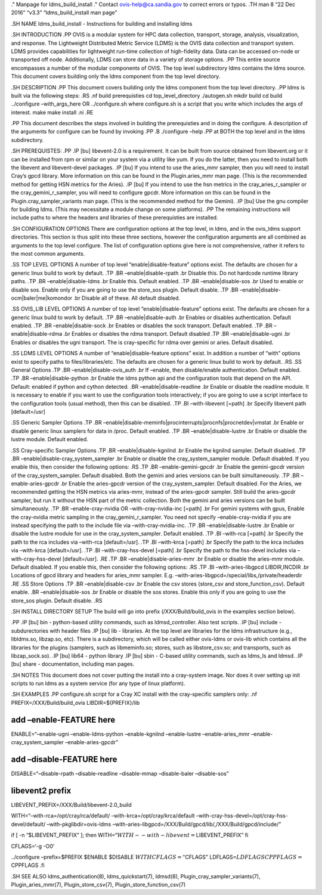 ." Manpage for ldms_build_install ." Contact ovis-help@ca.sandia.gov to
correct errors or typos. .TH man 8 “22 Dec 2016” “v3.3”
“ldms_build_install man page”

.SH NAME ldms_build_install - Instructions for building and installing
ldms

.SH INTRODUCTION .PP OVIS is a modular system for HPC data collection,
transport, storage, analysis, visualization, and response. The
Lightweight Distributed Metric Service (LDMS) is the OVIS data
collection and transport system. LDMS provides capabilities for
lightweight run-time collection of high-fidelity data. Data can be
accessed on-node or transported off node. Additionally, LDMS can store
data in a variety of storage options. .PP This entire source encompasses
a number of the modular components of OVIS. The top level subdirectory
ldms contains the ldms source. This document covers building only the
ldms component from the top level directory.

.SH DESCRIPTION .PP This document covers building only the ldms
component from the top level directory. .PP ldms is built via the
following steps: .RS .nf build prerequisties cd top_level_directory
./autogen.sh mkdir build cd build ../configure –with_args_here OR
../configure.sh where configure.sh is a script that you write which
includes the args of interest. make make install .ni .RE

.PP This document describes the steps involved in building the
prerequisties and in doing the configure. A description of the arguments
for configure can be found by invoking .PP .B ./configure –help .PP at
BOTH the top level and in the ldms subdirectory.

.SH PREREQUISTES: .PP .IP [bu] libevent-2.0 is a requirement. It can be
built from source obtained from libevent.org or it can be installed from
rpm or similar on your system via a utility like yum. If you do the
latter, then you need to install both the libevent and libevent-devel
packages. .IP [bu] If you intend to use the aries_mmr sampler, then you
will need to install Cray’s gpcd library. More information on this can
be found in the Plugin.aries_mmr man page. (This is the recommended
method for getting HSN metrics for the Aries). .IP [bu] If you intend to
use the hsn metrics in the cray_aries_r_sampler or the
cray_gemini_r_sampler, you will need to configure gpcdr. More
information on this can be found in the Plugin.cray_sampler_variants man
page. (This is the recommended method for the Gemini). .IP [bu] Use the
gnu compiler for building ldms. (This may necessitate a module change on
some platforms). .PP The remaining instructions will include paths to
where the headers and libraries of these prerequisties are installed.

.SH CONFIGURATION OPTIONS There are configuration options at the top
level, in ldms, and in the ovis_ldms support directories. This section
is thus split into these three sections, however the configuration
arguments are all combined as arguments to the top level configure. The
list of configuration options give here is not comprehensive, rather it
refers to the most common arguments.

.SS TOP LEVEL OPTIONS A number of top level “enable|disable-feature”
options exist. The defaults are chosen for a generic linux build to work
by default. .TP .BR –enable|disable-rpath .br Disable this. Do not
hardcode runtime library paths. .TP .BR –enable|disable-ldms .br Enable
this. Default enabled. .TP .BR –enable|disable-sos .br Used to enable or
disable sos. Enable only if you are going to use the store_sos plugin.
Default disable. .TP .BR –enable|disable-ocm|baler|me|komondor .br
Disable all of these. All default disabled.

.SS OVIS_LIB LEVEL OPTIONS A number of top level
“enable|disable-feature” options exist. The defaults are chosen for a
generic linux build to work by default. .TP .BR –enable|disable-auth .br
Enables or disables authentication. Default enabled. .TP .BR
–enable|disable-sock .br Enables or disables the sock transport. Default
enabled. .TP .BR –enable|disable-rdma .br Enables or disables the rdma
transport. Default disabled .TP .BR –enable|disable-ugni .br Enables or
disables the ugni transport. The is cray-specific for rdma over gemini
or aries. Default disabled.

.SS LDMS LEVEL OPTIONS A number of “enable|disable-feature options”
exist. In addition a number of “with” options exist to specify paths to
files/libraries/etc. The defaults are chosen for a generic linux build
to work by default. .RS .SS General Options .TP .BR
–enable|disable-ovis_auth .br If –enable, then disable/enable
authentication. Default enabled. .TP .BR –enable|disable-python .br
Enable the ldms python api and the configuration tools that depend on
the API. Default: enabled if python and cython detected. .BR
–enable|disable-readline .br Enable or disable the readline module. It
is necessary to enable if you want to use the configuration tools
interactively; if you are going to use a script interface to the
configuration tools (usual method), then this can be disabled. .TP .BI
–with-libevent [=path] .br Specify libevent path [default=/usr]

.SS Generic Sampler Options .TP .BR
–enable|disable-meminfo|procinterrupts|procnfs|procnetdev|vmstat .br
Enable or disable generic linux samplers for data in /proc. Default
enabled. .TP .BR –enable|disable-lustre .br Enable or disable the lustre
module. Default enabled.

.SS Cray-specific Sampler Options .TP .BR –enable|disable-kgnilnd .br
Enable the kgnilnd sampler. Default disabled. .TP .BR
–enable|disable-cray_system_sampler .br Enable or disable the
cray_system_sampler module. Default disabled. If you enable this, then
consider the following options: .RS .TP .BR –enable-gemini-gpcdr .br
Enable the gemini-gpcdr version of the cray_system_sampler. Default
disabled. Both the gemini and aries versions can be built
simultaneously. .TP .BR –enable-aries-gpcdr .br Enable the aries-gpcdr
version of the cray_system_sampler. Default disabled. For the Aries, we
recommended getting the HSN metrics via aries-mmr, instead of the
aries-gpcdr sampler. Still build the aries-gpcdr sampler, but run it
without the HSN part of the metric collection. Both the gemini and aries
versions can be built simultaneously. .TP .BR –enable-cray-nvidia OR
–with-cray-nvidia-inc [=path] .br For gemini systems with gpus, Enable
the cray-nvidia metric sampling in the cray_gemini_r_sampler. You need
not specify –enable-cray-nvidia if you are instead specifying the path
to the include file via –with-cray-nvidia-inc. .TP .BR
–enable|disable-lustre .br Enable or disable the lustre module for use
in the cray_system_sampler. Default enabled. .TP .BI –with-rca [=path]
.br Specify the path to the rca includes via –with-rca [default=/usr].
.TP .BI –with-krca [=path] .br Specify the path to the krca includes via
–with-krca [default=/usr]. .TP .BI –with-cray-hss-devel [=path] .br
Specify the path to the hss-devel includes via –with-cray-hss-devel
[default=/usr]. .RE .TP .BR –enable|disable-aries-mmr .br Enable or
disable the aries-mmr module. Default disabled. If you enable this, then
consider the following options: .RS .TP .BI –with-aries-libgpcd
LIBDIR,INCDIR .br Locations of gpcd library and headers for aries_mmr
sampler. E.g. –with-aries-libgpcd=/special/libs,/private/headerdir .RE
.SS Store Options .TP .BR –enable|disable-csv .br Enable the csv stores
(store_csv and store_function_csv). Default enable. .BR
–enable|disable-sos .br Enable or disable the sos stores. Enable this
only if you are going to use the store_sos plugin. Default disable. .RS

.SH INSTALL DIRECTORY SETUP The build will go into prefix
(/XXX/Build/build_ovis in the examples section below).

.PP .IP [bu] bin - python-based utility commands, such as
ldmsd_controller. Also test scripts. .IP [bu] include - subdurectories
with header files .IP [bu] lib - libraries. At the top level are
libraries for the ldms infrastructure (e.g., libldms.so, libzap.so,
etc). There is a subdirectory, which will be called either ovis-ldms or
ovis-lib which contains all the libraries for the plugins (samplers,
such as libmeminfo.so; stores, such as libstore_csv.so; and transports,
such as libzap_sock.so). .IP [bu] lib64 - python library .IP [bu] sbin -
C-based utility commands, such as ldms_ls and ldmsd. .IP [bu] share -
documentation, including man pages.

.SH NOTES This document does not cover putting the install into a
cray-system image. Nor does it over setting up init scripts to run ldms
as a system service (for any type of linux platform).

.SH EXAMPLES .PP configure.sh script for a Cray XC install with the
cray-specific samplers only: .nf PREFIX=/XXX/Build/build_ovis
LIBDIR=${PREFIX}/lib

add –enable-FEATURE here
========================

ENABLE=“–enable-ugni –enable-ldms-python –enable-kgnilnd –enable-lustre
–enable-aries_mmr –enable-cray_system_sampler –enable-aries-gpcdr”

add –disable-FEATURE here
=========================

DISABLE=“–disable-rpath –disable-readline –disable-mmap –disable-baler
–disable-sos”

libevent2 prefix
================

LIBEVENT_PREFIX=/XXX/Build/libevent-2.0_build

WITH=“–with-rca=/opt/cray/rca/default/ –with-krca=/opt/cray/krca/default
–with-cray-hss-devel=/opt/cray-hss-devel/default/
–with-pkglibdir=ovis-ldms
–with-aries-libgpcd=/XXX/Build/gpcd/lib/,/XXX/Build/gpcd/include/”

if [ -n “$LIBEVENT_PREFIX” ]; then
WITH=“:math:`WITH --with-libevent=`\ LIBEVENT_PREFIX” fi

CFLAGS=‘-g -O0’

../configure –prefix=$PREFIX $ENABLE $DISABLE
:math:`WITH CFLAGS="`\ CFLAGS"
LDFLAGS=\ :math:`LDFLAGS CPPFLAGS=`\ CPPFLAGS .fi

.SH SEE ALSO ldms_authentication(8), ldms_quickstart(7), ldmsd(8),
Plugin_cray_sampler_variants(7), Plugin_aries_mmr(7),
Plugin_store_csv(7), Plugin_store_function_csv(7)
